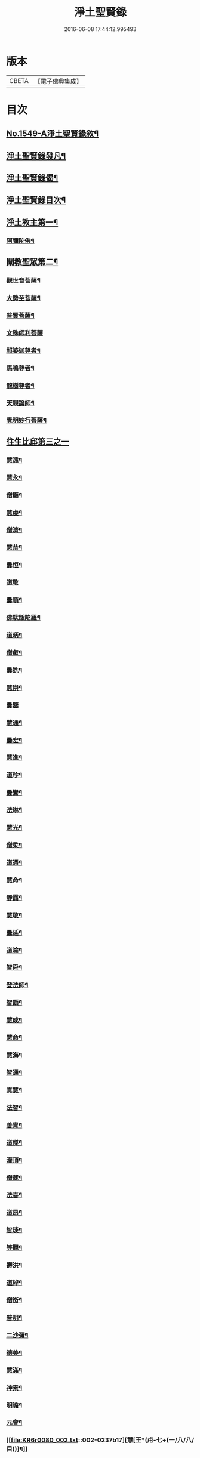 #+TITLE: 淨土聖賢錄 
#+DATE: 2016-06-08 17:44:12.995493

* 版本
 |     CBETA|【電子佛典集成】|

* 目次
** [[file:KR6r0080_001.txt::001-0216a1][No.1549-A淨土聖賢錄敘¶]]
** [[file:KR6r0080_001.txt::001-0216b15][淨土聖賢錄發凡¶]]
** [[file:KR6r0080_001.txt::001-0217c2][淨土聖賢錄偈¶]]
** [[file:KR6r0080_001.txt::001-0218a11][淨土聖賢錄目次¶]]
** [[file:KR6r0080_001.txt::001-0220b4][淨土教主第一¶]]
*** [[file:KR6r0080_001.txt::001-0220b5][阿彌陀佛¶]]
** [[file:KR6r0080_001.txt::001-0222c23][闡教聖眾第二¶]]
*** [[file:KR6r0080_001.txt::001-0222c24][觀世音菩薩¶]]
*** [[file:KR6r0080_001.txt::001-0224a2][大勢至菩薩¶]]
*** [[file:KR6r0080_001.txt::001-0224b8][普賢菩薩¶]]
*** [[file:KR6r0080_001.txt::001-0225a24][文殊師利菩薩]]
*** [[file:KR6r0080_001.txt::001-0225c15][祁婆迦尊者¶]]
*** [[file:KR6r0080_001.txt::001-0226a4][馬鳴尊者¶]]
*** [[file:KR6r0080_001.txt::001-0226a16][龍樹尊者¶]]
*** [[file:KR6r0080_001.txt::001-0226c24][天親論師¶]]
*** [[file:KR6r0080_001.txt::001-0227b10][覺明妙行菩薩¶]]
** [[file:KR6r0080_002.txt::002-0228b20][往生比邱第三之一]]
*** [[file:KR6r0080_002.txt::002-0228c2][慧遠¶]]
*** [[file:KR6r0080_002.txt::002-0229a21][慧永¶]]
*** [[file:KR6r0080_002.txt::002-0229b6][僧顯¶]]
*** [[file:KR6r0080_002.txt::002-0229b13][慧虔¶]]
*** [[file:KR6r0080_002.txt::002-0229b22][僧濟¶]]
*** [[file:KR6r0080_002.txt::002-0229c10][慧恭¶]]
*** [[file:KR6r0080_002.txt::002-0229c21][曇恒¶]]
*** [[file:KR6r0080_002.txt::002-0229c24][道敬]]
*** [[file:KR6r0080_002.txt::002-0230a8][曇順¶]]
*** [[file:KR6r0080_002.txt::002-0230a14][佛䭾䟦陀羅¶]]
*** [[file:KR6r0080_002.txt::002-0230a21][道昞¶]]
*** [[file:KR6r0080_002.txt::002-0230b2][僧叡¶]]
*** [[file:KR6r0080_002.txt::002-0230b13][曇詵¶]]
*** [[file:KR6r0080_002.txt::002-0230b18][慧崇¶]]
*** [[file:KR6r0080_002.txt::002-0230b24][曇鑒]]
*** [[file:KR6r0080_002.txt::002-0230c13][慧通¶]]
*** [[file:KR6r0080_002.txt::002-0230c20][曇宏¶]]
*** [[file:KR6r0080_002.txt::002-0231a4][慧進¶]]
*** [[file:KR6r0080_002.txt::002-0231a11][道珍¶]]
*** [[file:KR6r0080_002.txt::002-0231a21][曇鸞¶]]
*** [[file:KR6r0080_002.txt::002-0231b19][法琳¶]]
*** [[file:KR6r0080_002.txt::002-0231c3][慧光¶]]
*** [[file:KR6r0080_002.txt::002-0231c8][僧柔¶]]
*** [[file:KR6r0080_002.txt::002-0231c17][道憑¶]]
*** [[file:KR6r0080_002.txt::002-0231c24][慧命¶]]
*** [[file:KR6r0080_002.txt::002-0232a15][靜靄¶]]
*** [[file:KR6r0080_002.txt::002-0232c10][慧敬¶]]
*** [[file:KR6r0080_002.txt::002-0232c15][曇延¶]]
*** [[file:KR6r0080_002.txt::002-0232c24][道喻¶]]
*** [[file:KR6r0080_002.txt::002-0233a6][智舜¶]]
*** [[file:KR6r0080_002.txt::002-0233a10][登法師¶]]
*** [[file:KR6r0080_002.txt::002-0233a14][智顗¶]]
*** [[file:KR6r0080_002.txt::002-0234a18][慧成¶]]
*** [[file:KR6r0080_002.txt::002-0234b3][慧命¶]]
*** [[file:KR6r0080_002.txt::002-0234b7][慧海¶]]
*** [[file:KR6r0080_002.txt::002-0234b20][智通¶]]
*** [[file:KR6r0080_002.txt::002-0234c9][真慧¶]]
*** [[file:KR6r0080_002.txt::002-0234c17][法智¶]]
*** [[file:KR6r0080_002.txt::002-0235a5][善胄¶]]
*** [[file:KR6r0080_002.txt::002-0235a16][道傑¶]]
*** [[file:KR6r0080_002.txt::002-0235b5][灌頂¶]]
*** [[file:KR6r0080_002.txt::002-0235b16][僧藏¶]]
*** [[file:KR6r0080_002.txt::002-0235b23][法喜¶]]
*** [[file:KR6r0080_002.txt::002-0235c6][道昂¶]]
*** [[file:KR6r0080_002.txt::002-0235c21][智琰¶]]
*** [[file:KR6r0080_002.txt::002-0236a8][等觀¶]]
*** [[file:KR6r0080_002.txt::002-0236a16][壽洪¶]]
*** [[file:KR6r0080_002.txt::002-0236a20][道綽¶]]
*** [[file:KR6r0080_002.txt::002-0236b13][僧衒¶]]
*** [[file:KR6r0080_002.txt::002-0236c6][普明¶]]
*** [[file:KR6r0080_002.txt::002-0236c13][二沙彌¶]]
*** [[file:KR6r0080_002.txt::002-0236c19][德美¶]]
*** [[file:KR6r0080_002.txt::002-0237a3][慧滿¶]]
*** [[file:KR6r0080_002.txt::002-0237a9][神素¶]]
*** [[file:KR6r0080_002.txt::002-0237a19][明瞻¶]]
*** [[file:KR6r0080_002.txt::002-0237b9][元會¶]]
*** [[file:KR6r0080_002.txt::002-0237b17][慧[王*(虍-七+(一/八/八/目))]¶]]
*** [[file:KR6r0080_002.txt::002-0237c10][明濬¶]]
*** [[file:KR6r0080_002.txt::002-0237c17][善導¶]]
*** [[file:KR6r0080_002.txt::002-0238b13][懷感¶]]
*** [[file:KR6r0080_002.txt::002-0238b21][法祥¶]]
*** [[file:KR6r0080_002.txt::002-0238c6][寶相¶]]
*** [[file:KR6r0080_002.txt::002-0238c14][功迥¶]]
*** [[file:KR6r0080_002.txt::002-0238c20][惟岸¶]]
*** [[file:KR6r0080_002.txt::002-0239a8][法持¶]]
*** [[file:KR6r0080_002.txt::002-0239a15][懷玉¶]]
*** [[file:KR6r0080_002.txt::002-0239b5][慧日¶]]
*** [[file:KR6r0080_002.txt::002-0239b22][常慜¶]]
*** [[file:KR6r0080_002.txt::002-0239c10][法善¶]]
*** [[file:KR6r0080_002.txt::002-0239c14][神皓¶]]
*** [[file:KR6r0080_002.txt::002-0239c21][道光¶]]
*** [[file:KR6r0080_002.txt::002-0240a4][飛錫¶]]
*** [[file:KR6r0080_002.txt::002-0240c16][齊翰¶]]
*** [[file:KR6r0080_002.txt::002-0241a2][自覺¶]]
** [[file:KR6r0080_003.txt::003-0241a22][往生比邱第三之二¶]]
*** [[file:KR6r0080_003.txt::003-0241a22][承遠]]
*** [[file:KR6r0080_003.txt::003-0241b15][法照¶]]
*** [[file:KR6r0080_003.txt::003-0242a17][少康¶]]
*** [[file:KR6r0080_003.txt::003-0242b13][辯才¶]]
*** [[file:KR6r0080_003.txt::003-0242b21][善道¶]]
*** [[file:KR6r0080_003.txt::003-0242c10][智欽¶]]
*** [[file:KR6r0080_003.txt::003-0242c16][知元¶]]
*** [[file:KR6r0080_003.txt::003-0243a7][端甫¶]]
*** [[file:KR6r0080_003.txt::003-0243a17][雄俊¶]]
*** [[file:KR6r0080_003.txt::003-0243a24][惟恭]]
*** [[file:KR6r0080_003.txt::003-0243b10][大行¶]]
*** [[file:KR6r0080_003.txt::003-0243b19][志通¶]]
*** [[file:KR6r0080_003.txt::003-0243c8][可止¶]]
*** [[file:KR6r0080_003.txt::003-0243c15][紹巖¶]]
*** [[file:KR6r0080_003.txt::003-0243c24][守真¶]]
*** [[file:KR6r0080_003.txt::003-0244a8][延壽¶]]
*** [[file:KR6r0080_003.txt::003-0245a6][晤恩¶]]
*** [[file:KR6r0080_003.txt::003-0245a21][文輦¶]]
*** [[file:KR6r0080_003.txt::003-0245b5][義通¶]]
*** [[file:KR6r0080_003.txt::003-0245b15][有基¶]]
*** [[file:KR6r0080_003.txt::003-0245c4][省常¶]]
*** [[file:KR6r0080_003.txt::003-0245c12][知禮¶]]
*** [[file:KR6r0080_003.txt::003-0246b24][遵式]]
*** [[file:KR6r0080_003.txt::003-0247b12][義懷¶]]
*** [[file:KR6r0080_003.txt::003-0247b22][本如¶]]
*** [[file:KR6r0080_003.txt::003-0247c10][仁岳¶]]
*** [[file:KR6r0080_003.txt::003-0247c20][處謙¶]]
*** [[file:KR6r0080_003.txt::003-0248a6][慧才¶]]
*** [[file:KR6r0080_003.txt::003-0248a18][靈照¶]]
*** [[file:KR6r0080_003.txt::003-0248b6][思義¶]]
*** [[file:KR6r0080_003.txt::003-0248b16][宗賾¶]]
*** [[file:KR6r0080_003.txt::003-0249b14][元淨¶]]
*** [[file:KR6r0080_003.txt::003-0249c2][從雅¶]]
*** [[file:KR6r0080_003.txt::003-0249c11][可久¶]]
*** [[file:KR6r0080_003.txt::003-0249c19][擇瑛¶]]
*** [[file:KR6r0080_003.txt::003-0250a5][宗本¶]]
*** [[file:KR6r0080_003.txt::003-0250a24][有嚴]]
*** [[file:KR6r0080_003.txt::003-0250c11][妙生¶]]
*** [[file:KR6r0080_003.txt::003-0250c15][曇異¶]]
*** [[file:KR6r0080_003.txt::003-0250c22][善本¶]]
*** [[file:KR6r0080_003.txt::003-0251a5][宗坦¶]]
*** [[file:KR6r0080_003.txt::003-0251a17][中立¶]]
*** [[file:KR6r0080_003.txt::003-0251b4][元照¶]]
*** [[file:KR6r0080_003.txt::003-0251c15][法宗¶]]
*** [[file:KR6r0080_003.txt::003-0252a2][了然¶]]
*** [[file:KR6r0080_003.txt::003-0252a15][智仙¶]]
*** [[file:KR6r0080_003.txt::003-0252b5][智深¶]]
*** [[file:KR6r0080_003.txt::003-0252b12][思照¶]]
*** [[file:KR6r0080_003.txt::003-0252b23][若愚¶]]
*** [[file:KR6r0080_003.txt::003-0252c12][仲閔¶]]
*** [[file:KR6r0080_003.txt::003-0252c19][介然¶]]
** [[file:KR6r0080_004.txt::004-0253a9][往生比邱第三之三¶]]
*** [[file:KR6r0080_004.txt::004-0253a10][齊玉¶]]
*** [[file:KR6r0080_004.txt::004-0253b6][蘊齊¶]]
*** [[file:KR6r0080_004.txt::004-0253b13][道言¶]]
*** [[file:KR6r0080_004.txt::004-0253b18][元肇¶]]
*** [[file:KR6r0080_004.txt::004-0253b23][思淨¶]]
*** [[file:KR6r0080_004.txt::004-0253c11][如湛¶]]
*** [[file:KR6r0080_004.txt::004-0253c24][宗利¶]]
*** [[file:KR6r0080_004.txt::004-0254a13][道琛¶]]
*** [[file:KR6r0080_004.txt::004-0254c8][子元¶]]
*** [[file:KR6r0080_004.txt::004-0255b2][妙雲¶]]
*** [[file:KR6r0080_004.txt::004-0255b9][睎顏¶]]
*** [[file:KR6r0080_004.txt::004-0255b17][道因¶]]
*** [[file:KR6r0080_004.txt::004-0255c7][有朋¶]]
*** [[file:KR6r0080_004.txt::004-0255c17][惟月¶]]
*** [[file:KR6r0080_004.txt::004-0255c21][思敏¶]]
*** [[file:KR6r0080_004.txt::004-0256a2][慧亨¶]]
*** [[file:KR6r0080_004.txt::004-0256a11][行詵¶]]
*** [[file:KR6r0080_004.txt::004-0256a16][用欽¶]]
*** [[file:KR6r0080_004.txt::004-0256a22][惟渥¶]]
*** [[file:KR6r0080_004.txt::004-0256b2][仲明¶]]
*** [[file:KR6r0080_004.txt::004-0256b8][沖益¶]]
*** [[file:KR6r0080_004.txt::004-0256b13][本空¶]]
*** [[file:KR6r0080_004.txt::004-0256b19][法因¶]]
*** [[file:KR6r0080_004.txt::004-0256c5][智廉¶]]
*** [[file:KR6r0080_004.txt::004-0256c14][慧明¶]]
*** [[file:KR6r0080_004.txt::004-0256c23][了義¶]]
*** [[file:KR6r0080_004.txt::004-0257a8][慧誠¶]]
*** [[file:KR6r0080_004.txt::004-0257a12][祖南¶]]
*** [[file:KR6r0080_004.txt::004-0257a17][晞湛¶]]
*** [[file:KR6r0080_004.txt::004-0257a21][法持¶]]
*** [[file:KR6r0080_004.txt::004-0257b3][了宣¶]]
*** [[file:KR6r0080_004.txt::004-0257b17][曇懿¶]]
*** [[file:KR6r0080_004.txt::004-0257b23][祖朗¶]]
*** [[file:KR6r0080_004.txt::004-0257c8][太微¶]]
*** [[file:KR6r0080_004.txt::004-0257c16][思聰¶]]
*** [[file:KR6r0080_004.txt::004-0257c23][淨觀¶]]
*** [[file:KR6r0080_004.txt::004-0258a4][利先¶]]
*** [[file:KR6r0080_004.txt::004-0258a9][師安¶]]
*** [[file:KR6r0080_004.txt::004-0258a14][如寶¶]]
*** [[file:KR6r0080_004.txt::004-0258a19][顯超¶]]
*** [[file:KR6r0080_004.txt::004-0258b2][有開¶]]
*** [[file:KR6r0080_004.txt::004-0258b6][道生¶]]
*** [[file:KR6r0080_004.txt::004-0258b10][若觀¶]]
*** [[file:KR6r0080_004.txt::004-0258b15][瑩珂¶]]
*** [[file:KR6r0080_004.txt::004-0258b23][智印¶]]
*** [[file:KR6r0080_004.txt::004-0258c2][戒度¶]]
*** [[file:KR6r0080_004.txt::004-0258c7][祖輝¶]]
*** [[file:KR6r0080_004.txt::004-0258c12][如鑑¶]]
*** [[file:KR6r0080_004.txt::004-0258c16][祖新¶]]
*** [[file:KR6r0080_004.txt::004-0258c24][妙文]]
*** [[file:KR6r0080_004.txt::004-0259a8][善住¶]]
*** [[file:KR6r0080_004.txt::004-0259a11][旨公¶]]
*** [[file:KR6r0080_004.txt::004-0259a15][性澄¶]]
*** [[file:KR6r0080_004.txt::004-0259b4][蒙潤¶]]
*** [[file:KR6r0080_004.txt::004-0259b17][明本¶]]
*** [[file:KR6r0080_004.txt::004-0260a5][優曇¶]]
*** [[file:KR6r0080_004.txt::004-0260c16][宏濟¶]]
*** [[file:KR6r0080_004.txt::004-0261a4][必才¶]]
*** [[file:KR6r0080_004.txt::004-0261a17][悅可¶]]
*** [[file:KR6r0080_004.txt::004-0261a21][維則¶]]
*** [[file:KR6r0080_004.txt::004-0262b19][善繼¶]]
*** [[file:KR6r0080_004.txt::004-0262c3][子文¶]]
*** [[file:KR6r0080_004.txt::004-0262c11][盤谷¶]]
*** [[file:KR6r0080_004.txt::004-0262c16][文慧¶]]
*** [[file:KR6r0080_004.txt::004-0262c20][妙叶¶]]
** [[file:KR6r0080_005.txt::005-0263c10][往生比邱第三之四¶]]
*** [[file:KR6r0080_005.txt::005-0263c11][梵琦¶]]
*** [[file:KR6r0080_005.txt::005-0264c7][可授¶]]
*** [[file:KR6r0080_005.txt::005-0264c16][慧日¶]]
*** [[file:KR6r0080_005.txt::005-0265a2][普智¶]]
*** [[file:KR6r0080_005.txt::005-0265a8][景隆¶]]
*** [[file:KR6r0080_005.txt::005-0265b16][寶珠¶]]
*** [[file:KR6r0080_005.txt::005-0265b22][本明¶]]
*** [[file:KR6r0080_005.txt::005-0265c2][義秀¶]]
*** [[file:KR6r0080_005.txt::005-0265c9][雪梅¶]]
*** [[file:KR6r0080_005.txt::005-0265c16][性專¶]]
*** [[file:KR6r0080_005.txt::005-0266a6][祖香¶]]
*** [[file:KR6r0080_005.txt::005-0266a11][圓果¶]]
*** [[file:KR6r0080_005.txt::005-0266b2][真清¶]]
*** [[file:KR6r0080_005.txt::005-0266b22][明證¶]]
*** [[file:KR6r0080_005.txt::005-0266c21][明玉¶]]
*** [[file:KR6r0080_005.txt::005-0267a4][法祥¶]]
*** [[file:KR6r0080_005.txt::005-0267a12][袾宏¶]]
*** [[file:KR6r0080_005.txt::005-0269b21][如榮¶]]
*** [[file:KR6r0080_005.txt::005-0269c3][如清¶]]
*** [[file:KR6r0080_005.txt::005-0269c8][廣製¶]]
*** [[file:KR6r0080_005.txt::005-0270b10][真緣¶]]
*** [[file:KR6r0080_005.txt::005-0270b18][傳記¶]]
*** [[file:KR6r0080_005.txt::005-0270c3][德清¶]]
*** [[file:KR6r0080_005.txt::005-0271b2][傳燈¶]]
*** [[file:KR6r0080_005.txt::005-0272b12][古松¶]]
*** [[file:KR6r0080_005.txt::005-0272b20][仲光¶]]
*** [[file:KR6r0080_005.txt::005-0272c13][金童廟僧¶]]
*** [[file:KR6r0080_005.txt::005-0272c19][海寶¶]]
*** [[file:KR6r0080_005.txt::005-0273a5][大雲¶]]
*** [[file:KR6r0080_005.txt::005-0273a12][無名僧¶]]
** [[file:KR6r0080_006.txt::006-0273b15][往生比邱第三之五¶]]
*** [[file:KR6r0080_006.txt::006-0273b16][智旭¶]]
*** [[file:KR6r0080_006.txt::006-0274b20][如會¶]]
*** [[file:KR6r0080_006.txt::006-0274c13][大勍¶]]
*** [[file:KR6r0080_006.txt::006-0275a2][大真¶]]
*** [[file:KR6r0080_006.txt::006-0275a14][道樞¶]]
*** [[file:KR6r0080_006.txt::006-0275a21][崇文¶]]
*** [[file:KR6r0080_006.txt::006-0275b4][具宗¶]]
*** [[file:KR6r0080_006.txt::006-0275b9][讀體¶]]
*** [[file:KR6r0080_006.txt::006-0275b19][林谷¶]]
*** [[file:KR6r0080_006.txt::006-0275b23][萬緣¶]]
*** [[file:KR6r0080_006.txt::006-0275c6][勝慈¶]]
*** [[file:KR6r0080_006.txt::006-0275c14][成時¶]]
*** [[file:KR6r0080_006.txt::006-0276c24][行䇿]]
*** [[file:KR6r0080_006.txt::006-0277c10][海潤¶]]
*** [[file:KR6r0080_006.txt::006-0277c20][指南¶]]
*** [[file:KR6r0080_006.txt::006-0278a2][超城¶]]
*** [[file:KR6r0080_006.txt::006-0278b10][明宏¶]]
*** [[file:KR6r0080_006.txt::006-0278b22][明德¶]]
*** [[file:KR6r0080_006.txt::006-0278c9][實賢¶]]
*** [[file:KR6r0080_006.txt::006-0281a7][明悟¶]]
*** [[file:KR6r0080_006.txt::006-0281a16][德峻¶]]
*** [[file:KR6r0080_006.txt::006-0281a24][聞言]]
*** [[file:KR6r0080_006.txt::006-0281b10][道徹¶]]
*** [[file:KR6r0080_006.txt::006-0281c2][成註¶]]
*** [[file:KR6r0080_006.txt::006-0281c19][了庵¶]]
*** [[file:KR6r0080_006.txt::006-0282a4][實定¶]]
*** [[file:KR6r0080_006.txt::006-0282a22][實圓¶]]
*** [[file:KR6r0080_006.txt::006-0282b9][恒一¶]]
*** [[file:KR6r0080_006.txt::006-0282b21][慧端¶]]
*** [[file:KR6r0080_006.txt::006-0282c2][法真¶]]
*** [[file:KR6r0080_006.txt::006-0282c13][佛安¶]]
** [[file:KR6r0080_006.txt::006-0283a9][往生比邱尼第四¶]]
*** [[file:KR6r0080_006.txt::006-0283a10][慧木¶]]
*** [[file:KR6r0080_006.txt::006-0283a18][法盛¶]]
*** [[file:KR6r0080_006.txt::006-0283a24][淨真]]
*** [[file:KR6r0080_006.txt::006-0283b6][法藏¶]]
*** [[file:KR6r0080_006.txt::006-0283b9][悟性¶]]
*** [[file:KR6r0080_006.txt::006-0283b13][能奉¶]]
*** [[file:KR6r0080_006.txt::006-0283b17][慧安¶]]
*** [[file:KR6r0080_006.txt::006-0283b22][袾錦¶]]
*** [[file:KR6r0080_006.txt::006-0283c5][廣覺¶]]
*** [[file:KR6r0080_006.txt::006-0283c16][成靜¶]]
*** [[file:KR6r0080_006.txt::006-0283c21][潮音¶]]
** [[file:KR6r0080_007.txt::007-0284a14][往生人王第五¶]]
*** [[file:KR6r0080_007.txt::007-0284a15][烏萇國王¶]]
** [[file:KR6r0080_007.txt::007-0284b2][往生王臣第六¶]]
*** [[file:KR6r0080_007.txt::007-0284b3][七萬釋種¶]]
*** [[file:KR6r0080_007.txt::007-0284b17][劉程之¶]]
*** [[file:KR6r0080_007.txt::007-0285a7][于昶¶]]
*** [[file:KR6r0080_007.txt::007-0285a13][馬子雲¶]]
*** [[file:KR6r0080_007.txt::007-0285a20][韋文晉¶]]
*** [[file:KR6r0080_007.txt::007-0285a24][張抗¶]]
*** [[file:KR6r0080_007.txt::007-0285b6][文彥博¶]]
*** [[file:KR6r0080_007.txt::007-0285b14][楊傑¶]]
*** [[file:KR6r0080_007.txt::007-0286a8][王古¶]]
*** [[file:KR6r0080_007.txt::007-0286b12][鍾離瑾¶]]
*** [[file:KR6r0080_007.txt::007-0286c2][馬圩¶]]
*** [[file:KR6r0080_007.txt::007-0286c16][江公望¶]]
*** [[file:KR6r0080_007.txt::007-0287a11][陳瓘¶]]
*** [[file:KR6r0080_007.txt::007-0287b21][王衷¶]]
*** [[file:KR6r0080_007.txt::007-0287c4][張廸¶]]
*** [[file:KR6r0080_007.txt::007-0287c9][胡闉¶]]
*** [[file:KR6r0080_007.txt::007-0287c21][馮楫¶]]
*** [[file:KR6r0080_007.txt::007-0288a20][吳秉信¶]]
*** [[file:KR6r0080_007.txt::007-0288b5][張掄¶]]
*** [[file:KR6r0080_007.txt::007-0288c5][李秉¶]]
*** [[file:KR6r0080_007.txt::007-0288c16][陸沅¶]]
*** [[file:KR6r0080_007.txt::007-0289a2][錢象祖¶]]
*** [[file:KR6r0080_007.txt::007-0289a14][昝定國¶]]
*** [[file:KR6r0080_007.txt::007-0289a24][梅汝能]]
*** [[file:KR6r0080_007.txt::007-0289b8][朱綱¶]]
*** [[file:KR6r0080_007.txt::007-0289b12][陳瓚¶]]
*** [[file:KR6r0080_007.txt::007-0289c4][嚴澂¶]]
*** [[file:KR6r0080_007.txt::007-0289c16][蔡承植¶]]
*** [[file:KR6r0080_007.txt::007-0290a5][虞淳熙¶]]
*** [[file:KR6r0080_007.txt::007-0290b10][唐時¶]]
*** [[file:KR6r0080_007.txt::007-0290c2][袁宏道¶]]
*** [[file:KR6r0080_007.txt::007-0292b14][丁明登¶]]
*** [[file:KR6r0080_007.txt::007-0292b24][黃翼聖]]
*** [[file:KR6r0080_007.txt::007-0292c12][金光前¶]]
** [[file:KR6r0080_008.txt::008-0293a14][往生居士第七¶]]
*** [[file:KR6r0080_008.txt::008-0293a15][差摩竭¶]]
*** [[file:KR6r0080_008.txt::008-0293b5][闕公則¶]]
*** [[file:KR6r0080_008.txt::008-0293b16][張野¶]]
*** [[file:KR6r0080_008.txt::008-0293b21][張詮¶]]
*** [[file:KR6r0080_008.txt::008-0293c2][何曇遠¶]]
*** [[file:KR6r0080_008.txt::008-0293c10][魏世子¶]]
*** [[file:KR6r0080_008.txt::008-0293c16][庾詵¶]]
*** [[file:KR6r0080_008.txt::008-0294a2][宋滿¶]]
*** [[file:KR6r0080_008.txt::008-0294a6][鄭牧卿¶]]
*** [[file:KR6r0080_008.txt::008-0294a10][高浩象¶]]
*** [[file:KR6r0080_008.txt::008-0294a15][李知遙¶]]
*** [[file:KR6r0080_008.txt::008-0294a21][孫忠¶]]
*** [[file:KR6r0080_008.txt::008-0294b6][左伸¶]]
*** [[file:KR6r0080_008.txt::008-0294b15][孫良¶]]
*** [[file:KR6r0080_008.txt::008-0294b20][賈純仁¶]]
*** [[file:KR6r0080_008.txt::008-0294b23][范儼¶]]
*** [[file:KR6r0080_008.txt::008-0294c5][孫忭¶]]
*** [[file:KR6r0080_008.txt::008-0294c14][唐世良¶]]
*** [[file:KR6r0080_008.txt::008-0294c19][陸浚¶]]
*** [[file:KR6r0080_008.txt::008-0295a2][王闐¶]]
*** [[file:KR6r0080_008.txt::008-0295a21][王日休¶]]
*** [[file:KR6r0080_008.txt::008-0295c18][樓汾¶]]
*** [[file:KR6r0080_008.txt::008-0295c24][張元祥¶]]
*** [[file:KR6r0080_008.txt::008-0296a4][元子平¶]]
*** [[file:KR6r0080_008.txt::008-0296a7][姚約¶]]
*** [[file:KR6r0080_008.txt::008-0296a14][梅福¶]]
*** [[file:KR6r0080_008.txt::008-0296a18][胡嵩¶]]
*** [[file:KR6r0080_008.txt::008-0296a22][陸偉¶]]
*** [[file:KR6r0080_008.txt::008-0296b3][閻[邱-丘+(看-目)]榮¶]]
*** [[file:KR6r0080_008.txt::008-0296b12][吳克己¶]]
*** [[file:KR6r0080_008.txt::008-0296b23][陳君璋¶]]
*** [[file:KR6r0080_008.txt::008-0296c4][王九蓮¶]]
*** [[file:KR6r0080_008.txt::008-0296c18][楊嘉褘¶]]
*** [[file:KR6r0080_008.txt::008-0297a5][陳道民¶]]
*** [[file:KR6r0080_008.txt::008-0297a12][唐廷任¶]]
*** [[file:KR6r0080_008.txt::008-0297a19][戈以安¶]]
*** [[file:KR6r0080_008.txt::008-0297b3][孫叔子¶]]
*** [[file:KR6r0080_008.txt::008-0297b15][郭大林¶]]
*** [[file:KR6r0080_008.txt::008-0297b18][劉通志¶]]
*** [[file:KR6r0080_008.txt::008-0297b23][郝熙載¶]]
*** [[file:KR6r0080_008.txt::008-0297c4][杜居士¶]]
*** [[file:KR6r0080_008.txt::008-0297c10][吳大恩¶]]
*** [[file:KR6r0080_008.txt::008-0297c14][吳繼勛¶]]
*** [[file:KR6r0080_008.txt::008-0297c19][華居士¶]]
*** [[file:KR6r0080_008.txt::008-0297c23][顧原¶]]
*** [[file:KR6r0080_008.txt::008-0298a19][朱元正¶]]
*** [[file:KR6r0080_008.txt::008-0298b10][周廷璋¶]]
*** [[file:KR6r0080_008.txt::008-0298b20][程見山¶]]
*** [[file:KR6r0080_008.txt::008-0298c2][張守約¶]]
*** [[file:KR6r0080_008.txt::008-0298c21][莊廣還¶]]
*** [[file:KR6r0080_008.txt::008-0299a10][鮑宗肇¶]]
*** [[file:KR6r0080_008.txt::008-0299a20][莊嚴¶]]
*** [[file:KR6r0080_008.txt::008-0299b7][黃承惠¶]]
*** [[file:KR6r0080_008.txt::008-0299b23][聞啟初¶]]
*** [[file:KR6r0080_008.txt::008-0299c11][沈咸¶]]
*** [[file:KR6r0080_008.txt::008-0299c20][朱鷺¶]]
*** [[file:KR6r0080_008.txt::008-0300a7][吳瞻樓¶]]
*** [[file:KR6r0080_008.txt::008-0300a13][吳鳴珙¶]]
*** [[file:KR6r0080_008.txt::008-0300a21][王醇¶]]
*** [[file:KR6r0080_008.txt::008-0300b2][陳至善¶]]
*** [[file:KR6r0080_008.txt::008-0300b11][張光緯¶]]
*** [[file:KR6r0080_008.txt::008-0301a9][袁列星¶]]
*** [[file:KR6r0080_008.txt::008-0301c19][皇甫士坊¶]]
*** [[file:KR6r0080_008.txt::008-0302b22][羅允枚¶]]
*** [[file:KR6r0080_008.txt::008-0302c15][周夢顏¶]]
*** [[file:KR6r0080_008.txt::008-0303a24][沈中旭]]
*** [[file:KR6r0080_008.txt::008-0303b14][楊廣文¶]]
*** [[file:KR6r0080_008.txt::008-0303b21][顧天瑞¶]]
*** [[file:KR6r0080_008.txt::008-0303c5][姜見龍¶]]
*** [[file:KR6r0080_008.txt::008-0303c20][沈炳¶]]
*** [[file:KR6r0080_008.txt::008-0304a11][王恭¶]]
** [[file:KR6r0080_009.txt::009-0304b17][往生雜流第八¶]]
*** [[file:KR6r0080_009.txt::009-0304b18][張鍾馗¶]]
*** [[file:KR6r0080_009.txt::009-0304b22][張善和]]
*** [[file:KR6r0080_009.txt::009-0304c9][金[奭-人+大]¶]]
*** [[file:KR6r0080_009.txt::009-0304c15][馮氓¶]]
*** [[file:KR6r0080_009.txt::009-0304c20][吳瓊¶]]
*** [[file:KR6r0080_009.txt::009-0305a5][李彥通¶]]
*** [[file:KR6r0080_009.txt::009-0305a11][黃生¶]]
*** [[file:KR6r0080_009.txt::009-0305a16][徐六公¶]]
*** [[file:KR6r0080_009.txt::009-0305a20][沈三郎¶]]
*** [[file:KR6r0080_009.txt::009-0305a24][師贊]]
*** [[file:KR6r0080_009.txt::009-0305b5][倪道¶]]
*** [[file:KR6r0080_009.txt::009-0305b11][大善寺行童¶]]
*** [[file:KR6r0080_009.txt::009-0305b19][張愛¶]]
*** [[file:KR6r0080_009.txt::009-0305c3][吳澆燭¶]]
*** [[file:KR6r0080_009.txt::009-0305c12][吳毛¶]]
*** [[file:KR6r0080_009.txt::009-0305c18][王仰泉¶]]
*** [[file:KR6r0080_009.txt::009-0305c24][梁維周¶]]
** [[file:KR6r0080_009.txt::009-0306a10][往生女人第九¶]]
*** [[file:KR6r0080_009.txt::009-0306a11][韋提希夫人¶]]
*** [[file:KR6r0080_009.txt::009-0306b22][樂音老母¶]]
*** [[file:KR6r0080_009.txt::009-0306c9][紀氏¶]]
*** [[file:KR6r0080_009.txt::009-0306c17][魏氏女¶]]
*** [[file:KR6r0080_009.txt::009-0306c23][獨孤皇后¶]]
*** [[file:KR6r0080_009.txt::009-0307a9][王氏¶]]
*** [[file:KR6r0080_009.txt::009-0307a15][姚婆¶]]
*** [[file:KR6r0080_009.txt::009-0307a21][溫靜文妻¶]]
*** [[file:KR6r0080_009.txt::009-0307b3][任氏¶]]
*** [[file:KR6r0080_009.txt::009-0307b9][王氏¶]]
*** [[file:KR6r0080_009.txt::009-0307c5][陳媼¶]]
*** [[file:KR6r0080_009.txt::009-0307c9][袁媼¶]]
*** [[file:KR6r0080_009.txt::009-0307c13][陳媼¶]]
*** [[file:KR6r0080_009.txt::009-0307c20][于媼¶]]
*** [[file:KR6r0080_009.txt::009-0308a3][王氏¶]]
*** [[file:KR6r0080_009.txt::009-0308a11][馮氏¶]]
*** [[file:KR6r0080_009.txt::009-0308b6][吳氏¶]]
*** [[file:KR6r0080_009.txt::009-0308b20][龔氏¶]]
*** [[file:KR6r0080_009.txt::009-0308b24][孫氏女]]
*** [[file:KR6r0080_009.txt::009-0308c7][郭氏¶]]
*** [[file:KR6r0080_009.txt::009-0308c12][施氏¶]]
*** [[file:KR6r0080_009.txt::009-0308c17][姚婆¶]]
*** [[file:KR6r0080_009.txt::009-0309a6][王氏¶]]
*** [[file:KR6r0080_009.txt::009-0309a18][王百娘¶]]
*** [[file:KR6r0080_009.txt::009-0309b3][朱氏¶]]
*** [[file:KR6r0080_009.txt::009-0309b17][陸氏¶]]
*** [[file:KR6r0080_009.txt::009-0309b21][蔡氏¶]]
*** [[file:KR6r0080_009.txt::009-0309b24][項氏]]
*** [[file:KR6r0080_009.txt::009-0309c7][沈氏¶]]
*** [[file:KR6r0080_009.txt::009-0309c13][鍾婆¶]]
*** [[file:KR6r0080_009.txt::009-0309c17][梁氏女¶]]
*** [[file:KR6r0080_009.txt::009-0309c21][黃婆¶]]
*** [[file:KR6r0080_009.txt::009-0310a2][崔婆¶]]
*** [[file:KR6r0080_009.txt::009-0310a9][陶氏¶]]
*** [[file:KR6r0080_009.txt::009-0310a15][李氏¶]]
*** [[file:KR6r0080_009.txt::009-0310a23][盛媼¶]]
*** [[file:KR6r0080_009.txt::009-0310b4][黃氏¶]]
*** [[file:KR6r0080_009.txt::009-0310b8][王氏女¶]]
*** [[file:KR6r0080_009.txt::009-0310b15][樓氏¶]]
*** [[file:KR6r0080_009.txt::009-0310b22][周婆¶]]
*** [[file:KR6r0080_009.txt::009-0310c2][朱氏¶]]
*** [[file:KR6r0080_009.txt::009-0310c8][裴氏女¶]]
*** [[file:KR6r0080_009.txt::009-0310c12][孫媼¶]]
*** [[file:KR6r0080_009.txt::009-0310c18][秦媼¶]]
*** [[file:KR6r0080_009.txt::009-0310c23][蔣十八妻¶]]
*** [[file:KR6r0080_009.txt::009-0311a9][沈媼¶]]
*** [[file:KR6r0080_009.txt::009-0311a15][孟氏¶]]
*** [[file:KR6r0080_009.txt::009-0311a21][陳氏¶]]
*** [[file:KR6r0080_009.txt::009-0311b2][胡媼¶]]
*** [[file:KR6r0080_009.txt::009-0311b7][周氏¶]]
*** [[file:KR6r0080_009.txt::009-0311b11][鄭氏¶]]
*** [[file:KR6r0080_009.txt::009-0311b17][周婆¶]]
*** [[file:KR6r0080_009.txt::009-0311b23][張夫人¶]]
*** [[file:KR6r0080_009.txt::009-0311c5][薛氏¶]]
*** [[file:KR6r0080_009.txt::009-0311c17][方氏¶]]
*** [[file:KR6r0080_009.txt::009-0311c23][徐氏¶]]
*** [[file:KR6r0080_009.txt::009-0312a4][許氏婦¶]]
*** [[file:KR6r0080_009.txt::009-0312a8][于媼¶]]
*** [[file:KR6r0080_009.txt::009-0312a13][潘氏¶]]
*** [[file:KR6r0080_009.txt::009-0312a22][朱氏¶]]
*** [[file:KR6r0080_009.txt::009-0312b2][祝氏¶]]
*** [[file:KR6r0080_009.txt::009-0312b13][張太宜人¶]]
*** [[file:KR6r0080_009.txt::009-0312b20][楊選一妻¶]]
*** [[file:KR6r0080_009.txt::009-0312c3][鍾氏¶]]
*** [[file:KR6r0080_009.txt::009-0312c9][吳氏女¶]]
*** [[file:KR6r0080_009.txt::009-0312c21][盧氏¶]]
*** [[file:KR6r0080_009.txt::009-0313a14][費氏¶]]
*** [[file:KR6r0080_009.txt::009-0313a24][李氏]]
*** [[file:KR6r0080_009.txt::009-0313b12][李氏¶]]
*** [[file:KR6r0080_009.txt::009-0313b17][陳嫗¶]]
*** [[file:KR6r0080_009.txt::009-0313b24][張寡婦]]
*** [[file:KR6r0080_009.txt::009-0313c7][陸寡婦¶]]
*** [[file:KR6r0080_009.txt::009-0313c12][楊氏¶]]
*** [[file:KR6r0080_009.txt::009-0313c20][江氏¶]]
*** [[file:KR6r0080_009.txt::009-0314a4][徐太宜人¶]]
*** [[file:KR6r0080_009.txt::009-0314a14][凌氏¶]]
*** [[file:KR6r0080_009.txt::009-0314a24][余媼¶]]
*** [[file:KR6r0080_009.txt::009-0314b15][楊媼¶]]
*** [[file:KR6r0080_009.txt::009-0314c5][余氏¶]]
** [[file:KR6r0080_009.txt::009-0314c22][往生物類第十¶]]
*** [[file:KR6r0080_009.txt::009-0314c23][鸚鵡¶]]
*** [[file:KR6r0080_009.txt::009-0315a10][鸜鵒¶]]
*** [[file:KR6r0080_009.txt::009-0315a19][白鸚鵡¶]]

* 卷
[[file:KR6r0080_001.txt][淨土聖賢錄 1]]
[[file:KR6r0080_002.txt][淨土聖賢錄 2]]
[[file:KR6r0080_003.txt][淨土聖賢錄 3]]
[[file:KR6r0080_004.txt][淨土聖賢錄 4]]
[[file:KR6r0080_005.txt][淨土聖賢錄 5]]
[[file:KR6r0080_006.txt][淨土聖賢錄 6]]
[[file:KR6r0080_007.txt][淨土聖賢錄 7]]
[[file:KR6r0080_008.txt][淨土聖賢錄 8]]
[[file:KR6r0080_009.txt][淨土聖賢錄 9]]

